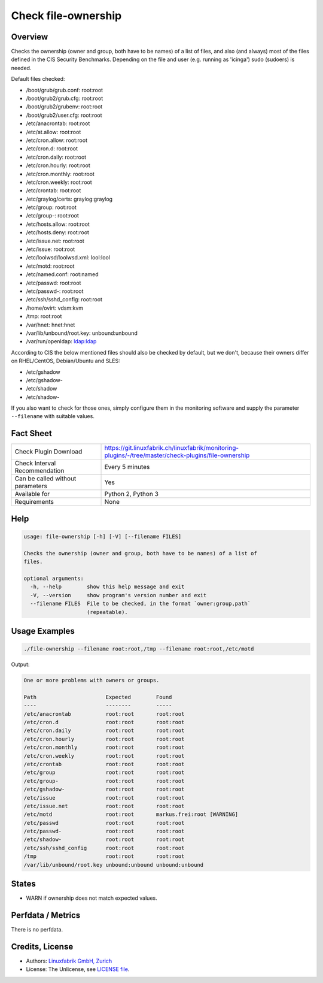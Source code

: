 Check file-ownership
====================

Overview
--------

Checks the ownership (owner and group, both have to be names) of a list of files, and also (and always) most of the files defined in the CIS Security Benchmarks. Depending on the file and user (e.g. running as 'icinga') sudo (sudoers) is needed.

Default files checked:

* /boot/grub/grub.conf: root:root
* /boot/grub2/grub.cfg: root:root
* /boot/grub2/grubenv: root:root
* /boot/grub2/user.cfg: root:root
* /etc/anacrontab: root:root
* /etc/at.allow: root:root
* /etc/cron.allow: root:root
* /etc/cron.d: root:root
* /etc/cron.daily: root:root
* /etc/cron.hourly: root:root
* /etc/cron.monthly: root:root
* /etc/cron.weekly: root:root
* /etc/crontab: root:root
* /etc/graylog/certs: graylog:graylog
* /etc/group: root:root
* /etc/group-: root:root
* /etc/hosts.allow: root:root
* /etc/hosts.deny: root:root
* /etc/issue.net: root:root
* /etc/issue: root:root
* /etc/loolwsd/loolwsd.xml: lool:lool
* /etc/motd: root:root
* /etc/named.conf: root:named
* /etc/passwd: root:root
* /etc/passwd-: root:root
* /etc/ssh/sshd_config: root:root
* /home/ovirt: vdsm:kvm
* /tmp: root:root
* /var/hnet: hnet:hnet
* /var/lib/unbound/root.key: unbound:unbound
* /var/run/openldap: ldap:ldap

According to CIS the below mentioned files should also be checked by default, but we don't, because their owners differ on RHEL/CentOS, Debian/Ubuntu and SLES:

* /etc/gshadow
* /etc/gshadow-
* /etc/shadow
* /etc/shadow-

If you also want to check for those ones, simply configure them in the monitoring software and supply the parameter ``--filename`` with suitable values.


Fact Sheet
----------

.. csv-table::
    :widths: 30, 70
    
    "Check Plugin Download",                "https://git.linuxfabrik.ch/linuxfabrik/monitoring-plugins/-/tree/master/check-plugins/file-ownership"
    "Check Interval Recommendation",        "Every 5 minutes"
    "Can be called without parameters",     "Yes"
    "Available for",                        "Python 2, Python 3"
    "Requirements",                         "None"


Help
----

.. code-block:: text

    usage: file-ownership [-h] [-V] [--filename FILES]

    Checks the ownership (owner and group, both have to be names) of a list of
    files.

    optional arguments:
      -h, --help        show this help message and exit
      -V, --version     show program's version number and exit
      --filename FILES  File to be checked, in the format `owner:group,path`
                        (repeatable).


Usage Examples
--------------

.. code-block:: bash

    ./file-ownership --filename root:root,/tmp --filename root:root,/etc/motd
    
Output:

.. code-block:: text

    One or more problems with owners or groups.

    Path                      Expected        Found                      
    ----                      --------        -----                      
    /etc/anacrontab           root:root       root:root                  
    /etc/cron.d               root:root       root:root                  
    /etc/cron.daily           root:root       root:root                  
    /etc/cron.hourly          root:root       root:root                  
    /etc/cron.monthly         root:root       root:root                  
    /etc/cron.weekly          root:root       root:root                  
    /etc/crontab              root:root       root:root                  
    /etc/group                root:root       root:root                  
    /etc/group-               root:root       root:root                  
    /etc/gshadow-             root:root       root:root                  
    /etc/issue                root:root       root:root                  
    /etc/issue.net            root:root       root:root                  
    /etc/motd                 root:root       markus.frei:root [WARNING] 
    /etc/passwd               root:root       root:root                  
    /etc/passwd-              root:root       root:root                  
    /etc/shadow-              root:root       root:root                  
    /etc/ssh/sshd_config      root:root       root:root                  
    /tmp                      root:root       root:root                  
    /var/lib/unbound/root.key unbound:unbound unbound:unbound


States
------

* WARN if ownership does not match expected values.


Perfdata / Metrics
------------------

There is no perfdata.


Credits, License
----------------

* Authors: `Linuxfabrik GmbH, Zurich <https://www.linuxfabrik.ch>`_
* License: The Unlicense, see `LICENSE file <https://git.linuxfabrik.ch/linuxfabrik/monitoring-plugins/-/blob/master/LICENSE>`_.

